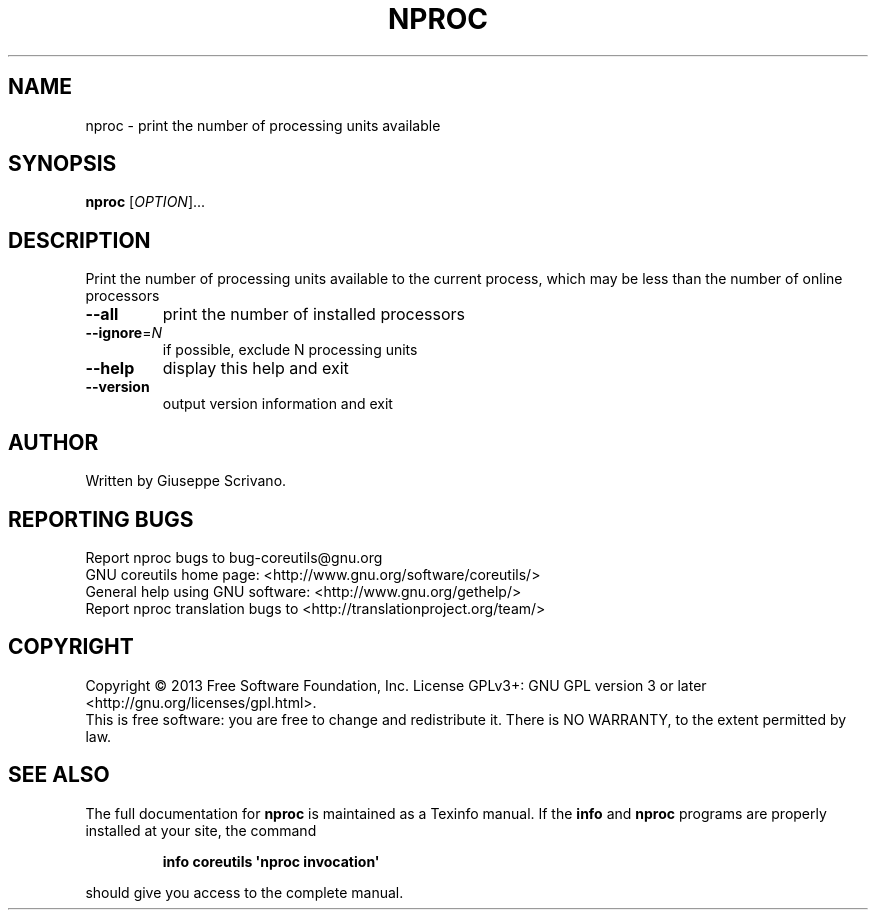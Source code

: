 .\" DO NOT MODIFY THIS FILE!  It was generated by help2man 1.35.
.TH NPROC "1" "August 2015" "GNU coreutils 8.21" "User Commands"
.SH NAME
nproc \- print the number of processing units available
.SH SYNOPSIS
.B nproc
[\fIOPTION\fR]...
.SH DESCRIPTION
.\" Add any additional description here
.PP
Print the number of processing units available to the current process,
which may be less than the number of online processors
.TP
\fB\-\-all\fR
print the number of installed processors
.TP
\fB\-\-ignore\fR=\fIN\fR
if possible, exclude N processing units
.TP
\fB\-\-help\fR
display this help and exit
.TP
\fB\-\-version\fR
output version information and exit
.SH AUTHOR
Written by Giuseppe Scrivano.
.SH "REPORTING BUGS"
Report nproc bugs to bug\-coreutils@gnu.org
.br
GNU coreutils home page: <http://www.gnu.org/software/coreutils/>
.br
General help using GNU software: <http://www.gnu.org/gethelp/>
.br
Report nproc translation bugs to <http://translationproject.org/team/>
.SH COPYRIGHT
Copyright \(co 2013 Free Software Foundation, Inc.
License GPLv3+: GNU GPL version 3 or later <http://gnu.org/licenses/gpl.html>.
.br
This is free software: you are free to change and redistribute it.
There is NO WARRANTY, to the extent permitted by law.
.SH "SEE ALSO"
The full documentation for
.B nproc
is maintained as a Texinfo manual.  If the
.B info
and
.B nproc
programs are properly installed at your site, the command
.IP
.B info coreutils \(aqnproc invocation\(aq
.PP
should give you access to the complete manual.
